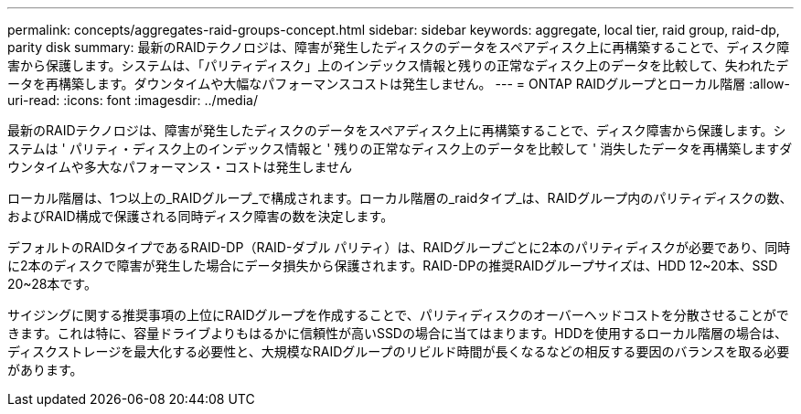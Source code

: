 ---
permalink: concepts/aggregates-raid-groups-concept.html 
sidebar: sidebar 
keywords: aggregate, local tier, raid group, raid-dp, parity disk 
summary: 最新のRAIDテクノロジは、障害が発生したディスクのデータをスペアディスク上に再構築することで、ディスク障害から保護します。システムは、「パリティディスク」上のインデックス情報と残りの正常なディスク上のデータを比較して、失われたデータを再構築します。ダウンタイムや大幅なパフォーマンスコストは発生しません。 
---
= ONTAP RAIDグループとローカル階層
:allow-uri-read: 
:icons: font
:imagesdir: ../media/


[role="lead"]
最新のRAIDテクノロジは、障害が発生したディスクのデータをスペアディスク上に再構築することで、ディスク障害から保護します。システムは ' パリティ・ディスク上のインデックス情報と ' 残りの正常なディスク上のデータを比較して ' 消失したデータを再構築しますダウンタイムや多大なパフォーマンス・コストは発生しません

ローカル階層は、1つ以上の_RAIDグループ_で構成されます。ローカル階層の_raidタイプ_は、RAIDグループ内のパリティディスクの数、およびRAID構成で保護される同時ディスク障害の数を決定します。

デフォルトのRAIDタイプであるRAID-DP（RAID-ダブル パリティ）は、RAIDグループごとに2本のパリティディスクが必要であり、同時に2本のディスクで障害が発生した場合にデータ損失から保護されます。RAID-DPの推奨RAIDグループサイズは、HDD 12~20本、SSD 20~28本です。

サイジングに関する推奨事項の上位にRAIDグループを作成することで、パリティディスクのオーバーヘッドコストを分散させることができます。これは特に、容量ドライブよりもはるかに信頼性が高いSSDの場合に当てはまります。HDDを使用するローカル階層の場合は、ディスクストレージを最大化する必要性と、大規模なRAIDグループのリビルド時間が長くなるなどの相反する要因のバランスを取る必要があります。
